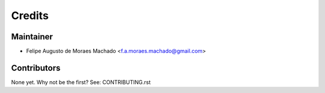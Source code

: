 =======
Credits
=======

Maintainer
----------

* Felipe Augusto de Moraes Machado <f.a.moraes.machado@gmail.com>

Contributors
------------

None yet. Why not be the first? See: CONTRIBUTING.rst
